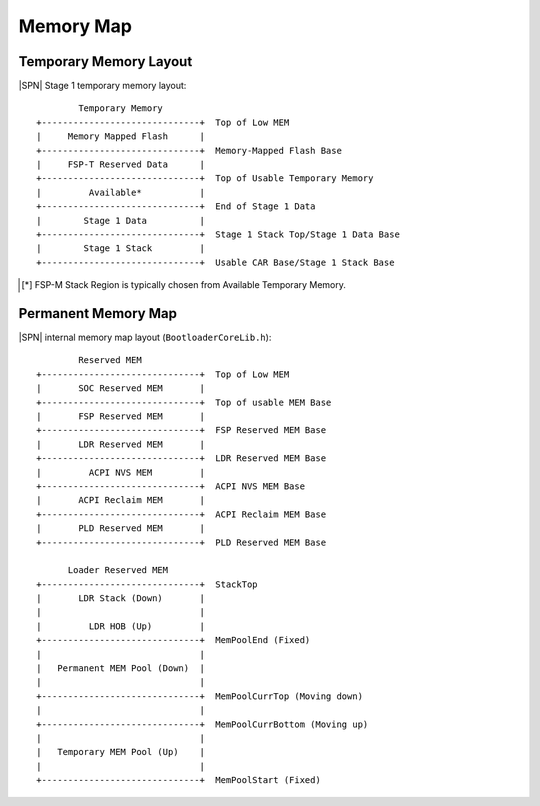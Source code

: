 Memory Map
------------

Temporary Memory Layout
^^^^^^^^^^^^^^^^^^^^^^^

|SPN| Stage 1 temporary memory layout::

          Temporary Memory
  +------------------------------+  Top of Low MEM
  |     Memory Mapped Flash      |
  +------------------------------+  Memory-Mapped Flash Base
  |     FSP-T Reserved Data      |
  +------------------------------+  Top of Usable Temporary Memory
  |         Available*           |
  +------------------------------+  End of Stage 1 Data
  |        Stage 1 Data          |
  +------------------------------+  Stage 1 Stack Top/Stage 1 Data Base
  |        Stage 1 Stack         |
  +------------------------------+  Usable CAR Base/Stage 1 Stack Base

.. [*] FSP-M Stack Region is typically chosen from Available Temporary Memory.

Permanent Memory Map
^^^^^^^^^^^^^^^^^^^^

|SPN| internal memory map layout (``BootloaderCoreLib.h``)::

          Reserved MEM
  +------------------------------+  Top of Low MEM
  |       SOC Reserved MEM       |
  +------------------------------+  Top of usable MEM Base
  |       FSP Reserved MEM       |
  +------------------------------+  FSP Reserved MEM Base
  |       LDR Reserved MEM       |
  +------------------------------+  LDR Reserved MEM Base
  |         ACPI NVS MEM         |
  +------------------------------+  ACPI NVS MEM Base
  |       ACPI Reclaim MEM       |
  +------------------------------+  ACPI Reclaim MEM Base
  |       PLD Reserved MEM       |
  +------------------------------+  PLD Reserved MEM Base

        Loader Reserved MEM
  +------------------------------+  StackTop
  |       LDR Stack (Down)       |
  |                              |
  |         LDR HOB (Up)         |
  +------------------------------+  MemPoolEnd (Fixed)
  |                              |
  |   Permanent MEM Pool (Down)  |
  |                              |
  +------------------------------+  MemPoolCurrTop (Moving down)
  |                              |
  +------------------------------+  MemPoolCurrBottom (Moving up)
  |                              |
  |   Temporary MEM Pool (Up)    |
  |                              |
  +------------------------------+  MemPoolStart (Fixed)
